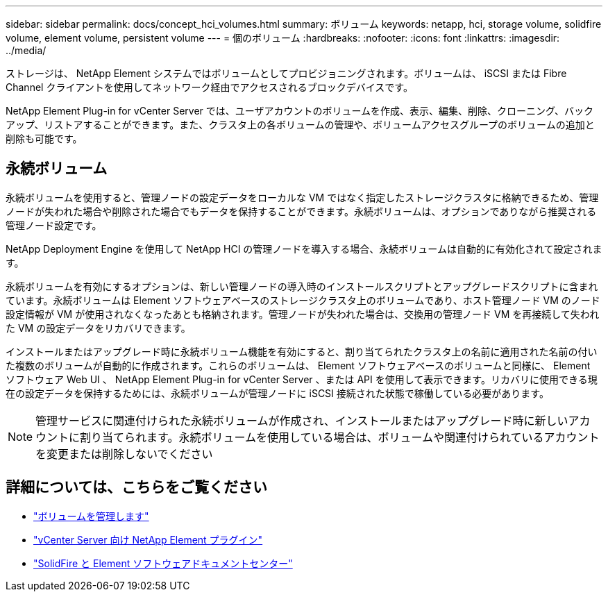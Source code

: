 ---
sidebar: sidebar 
permalink: docs/concept_hci_volumes.html 
summary: ボリューム 
keywords: netapp, hci, storage volume, solidfire volume, element volume, persistent volume 
---
= 個のボリューム
:hardbreaks:
:nofooter: 
:icons: font
:linkattrs: 
:imagesdir: ../media/


[role="lead"]
ストレージは、 NetApp Element システムではボリュームとしてプロビジョニングされます。ボリュームは、 iSCSI または Fibre Channel クライアントを使用してネットワーク経由でアクセスされるブロックデバイスです。

NetApp Element Plug-in for vCenter Server では、ユーザアカウントのボリュームを作成、表示、編集、削除、クローニング、バックアップ、リストアすることができます。また、クラスタ上の各ボリュームの管理や、ボリュームアクセスグループのボリュームの追加と削除も可能です。



== 永続ボリューム

永続ボリュームを使用すると、管理ノードの設定データをローカルな VM ではなく指定したストレージクラスタに格納できるため、管理ノードが失われた場合や削除された場合でもデータを保持することができます。永続ボリュームは、オプションでありながら推奨される管理ノード設定です。

NetApp Deployment Engine を使用して NetApp HCI の管理ノードを導入する場合、永続ボリュームは自動的に有効化されて設定されます。

永続ボリュームを有効にするオプションは、新しい管理ノードの導入時のインストールスクリプトとアップグレードスクリプトに含まれています。永続ボリュームは Element ソフトウェアベースのストレージクラスタ上のボリュームであり、ホスト管理ノード VM のノード設定情報が VM が使用されなくなったあとも格納されます。管理ノードが失われた場合は、交換用の管理ノード VM を再接続して失われた VM の設定データをリカバリできます。

インストールまたはアップグレード時に永続ボリューム機能を有効にすると、割り当てられたクラスタ上の名前に適用された名前の付いた複数のボリュームが自動的に作成されます。これらのボリュームは、 Element ソフトウェアベースのボリュームと同様に、 Element ソフトウェア Web UI 、 NetApp Element Plug-in for vCenter Server 、または API を使用して表示できます。リカバリに使用できる現在の設定データを保持するためには、永続ボリュームが管理ノードに iSCSI 接続された状態で稼働している必要があります。


NOTE: 管理サービスに関連付けられた永続ボリュームが作成され、インストールまたはアップグレード時に新しいアカウントに割り当てられます。永続ボリュームを使用している場合は、ボリュームや関連付けられているアカウントを変更または削除しないでください



== 詳細については、こちらをご覧ください

* link:hci_task_manage_vol_management.html["ボリュームを管理します"]
* https://docs.netapp.com/us-en/vcp/index.html["vCenter Server 向け NetApp Element プラグイン"^]
* http://docs.netapp.com/sfe-122/index.jsp["SolidFire と Element ソフトウェアドキュメントセンター"^]

